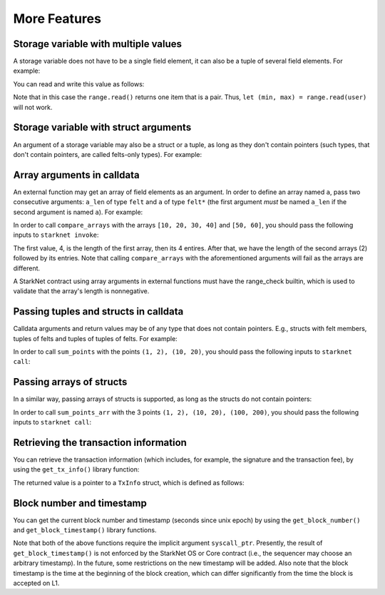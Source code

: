 More Features
=============

Storage variable with multiple values
-------------------------------------

A storage variable does not have to be a single field element,
it can also be a tuple of several field elements.
For example:

.. tested-code:: cairo storage_var_range

    # A mapping from user to a pair (min, max).
    @storage_var
    func range(user : felt) -> (res : (felt, felt)):
    end

You can read and write this value as follows:

.. tested-code:: cairo extend_range

    @external
    func extend_range{
        syscall_ptr : felt*,
        pedersen_ptr : HashBuiltin*,
        range_check_ptr,
    }(user : felt):
        let (min_max) = range.read(user)
        range.write(user, (min_max[0] - 1, min_max[1] + 1))
        return ()
    end

Note that in this case the ``range.read()`` returns one item that is a pair.
Thus, ``let (min, max) = range.read(user)`` will not work.

Storage variable with struct arguments
--------------------------------------

An argument of a storage variable may also be a struct or a tuple, as long as
they don't contain pointers (such types, that don't contain pointers, are called felts-only types).
For example:

.. tested-code:: cairo storage_var_struct

    struct User:
        member first_name : felt
        member last_name : felt
    end

    # A mapping from a user to 1 if they voted and 0 otherwise.
    @storage_var
    func user_voted(user : User) -> (res : felt):
    end

    @external
    func vote{
        syscall_ptr : felt*,
        pedersen_ptr : HashBuiltin*,
        range_check_ptr,
    }(user : User):
        user_voted.write(user, 1)
        return ()
    end

Array arguments in calldata
---------------------------

An external function may get an array of field elements as an argument.
In order to define an array named ``a``, pass two consecutive arguments:
``a_len`` of type ``felt`` and ``a`` of type ``felt*``
(the first argument *must* be named ``a_len`` if the second argument is named ``a``).
For example:

.. tested-code:: cairo compare_arrays

    @external
    func compare_arrays(
        a_len : felt, a : felt*, b_len : felt, b : felt*
    ):
        assert a_len = b_len
        if a_len == 0:
            return ()
        end
        assert a[0] = b[0]
        return compare_arrays(
            a_len=a_len - 1, a=&a[1], b_len=b_len - 1, b=&b[1]
        )
    end

In order to call ``compare_arrays`` with the arrays ``[10, 20, 30, 40]`` and ``[50, 60]``,
you should pass the following inputs to ``starknet invoke``:

.. tested-code:: bash invoke_compare_arrays

    starknet invoke \
        --address CONTRACT_ADDRESS \
        --abi contract_abi.json \
        --function compare_arrays \
        --inputs 4 10 20 30 40 2 50 60

The first value, 4, is the length of the first array,
then its 4 entires. After that, we have the length of the second arrays (2) followed by
its entries.
Note that calling ``compare_arrays`` with the aforementioned
arguments will fail as the arrays are different.

A StarkNet contract using array arguments in external functions
must have the range_check builtin, which is used
to validate that the array's length is nonnegative.

Passing tuples and structs in calldata
--------------------------------------

Calldata arguments and return values may be of any type that does not contain pointers.
E.g., structs with felt members, tuples of felts and tuples of tuples of felts.
For example:

.. tested-code:: cairo sum_points

    struct Point:
        member x : felt
        member y : felt
    end

    @view
    func sum_points(points : (Point, Point)) -> (res : Point):
        return (
            res=Point(
            x=points[0].x + points[1].x,
            y=points[0].y + points[1].y),
        )
    end

In order to call ``sum_points`` with the points ``(1, 2), (10, 20)``,
you should pass the following inputs to ``starknet call``:

.. tested-code:: bash call_sum_points

    starknet call \
        --address CONTRACT_ADDRESS \
        --abi contract_abi.json \
        --function sum_points \
        --inputs 1 2 10 20

Passing arrays of structs
-------------------------

In a similar way, passing arrays of structs is supported,
as long as the structs do not contain pointers:

.. tested-code:: cairo sum_points_arr

    @external
    func sum_points_arr(a_len : felt, a : Point*) -> (res : Point):
        if a_len == 0:
            return (Point(0, 0))
        end
        let (res) = sum_points_arr(a_len=a_len - 1, a=&a[1])
        return (res=Point(x=res.x + a[0].x, y=res.y + a[0].y))
    end

In order to call ``sum_points_arr`` with the 3 points ``(1, 2), (10, 20), (100, 200)``,
you should pass the following inputs to ``starknet call``:

.. tested-code:: bash call_sum_points_arr

    starknet call \
        --address CONTRACT_ADDRESS \
        --abi contract_abi.json \
        --function sum_points_arr \
        --inputs 3 1 2 10 20 100 200

Retrieving the transaction information
--------------------------------------

You can retrieve the transaction information
(which includes, for example, the signature and the transaction fee),
by using the ``get_tx_info()`` library function:

.. tested-code:: cairo get_tx_info_example

    from starkware.starknet.common.syscalls import get_tx_info

    func get_tx_max_fee{syscall_ptr : felt*}() -> (max_fee : felt):
        let (tx_info) = get_tx_info()

        return (max_fee=tx_info.max_fee)
    end

The returned value is a pointer to a ``TxInfo`` struct, which is defined as follows:

.. tested-code:: cairo get_tx_info_struct

    struct TxInfo:
        # The version of the transaction. It is fixed (currently, 0) in the OS, and should be
        # signed by the account contract.
        # This field allows invalidating old transactions, whenever the meaning of the other
        # transaction fields is changed (in the OS).
        member version : felt

        # The account contract from which this transaction originates.
        member account_contract_address : felt

        # The max_fee field of the transaction.
        member max_fee : felt

        # The signature of the transaction.
        member signature_len : felt
        member signature : felt*

        # The hash of the transaction.
        member transaction_hash : felt

        # The identifier of the chain.
        # This field can be used to prevent replay of testnet transactions on mainnet.
        member chain_id : felt
    end

Block number and timestamp
--------------------------

You can get the current block number and timestamp (seconds since unix epoch) by using the
``get_block_number()`` and ``get_block_timestamp()`` library functions.

.. tested-code:: cairo get_block_params

    from starkware.starknet.common.syscalls import (
        get_block_number,
        get_block_timestamp,
    )

    # ...

    let (block_number) = get_block_number()
    let (block_timestamp) = get_block_timestamp()

Note that both of the above functions require the implicit argument ``syscall_ptr``. Presently, the
result of ``get_block_timestamp()`` is not enforced by the StarkNet OS or Core contract (i.e., the
sequencer may choose an arbitrary timestamp). In the future, some restrictions on the new timestamp
will be added. Also note that the block timestamp is the time at the beginning of the
block creation, which can differ significantly from the time the block is accepted on L1.

.. test::

    from starkware.cairo.lang.compiler.cairo_compile import compile_cairo
    from starkware.cairo.lang.cairo_constants import DEFAULT_PRIME
    from starkware.python.utils import get_source_dir_path

    # Make sure the code compiles.
    compile_cairo(codes["get_tx_info_example"], prime=DEFAULT_PRIME)

    syscalls_file_path = get_source_dir_path("src/starkware/starknet/common/syscalls.cairo")
    assert codes["get_tx_info_struct"] in open(syscalls_file_path).read(), \
        "Please update 'get_tx_info_struct' code segment to match the struct in syscalls.cairo."
